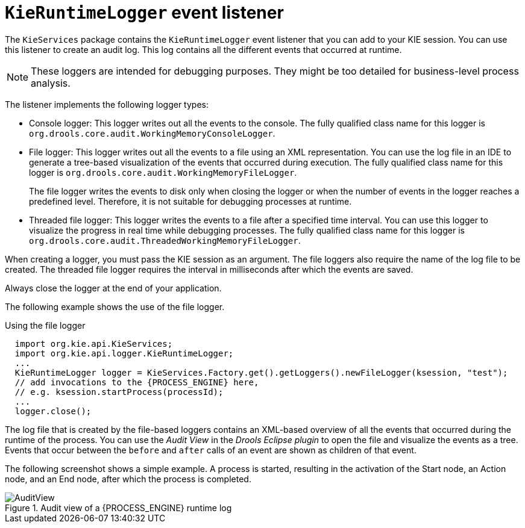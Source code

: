 [id='runtime-logger-listener-con_{context}']
= `KieRuntimeLogger` event listener

The `KieServices` package contains the `KieRuntimeLogger` event listener that you can add to your KIE session. You can use this listener  to create an audit log. This log contains all the different events that occurred at runtime.

[NOTE]
====
These loggers are intended for debugging purposes. They might be too detailed for business-level process analysis. 
====

The listener implements the following logger types:

* Console logger: This logger writes out all the events to the console. The fully qualified class name for this logger is `org.drools.core.audit.WorkingMemoryConsoleLogger`.
* File logger: This logger writes out all the events to a file using an XML representation. You can use the log file in an IDE to generate a tree-based visualization of the events that occurred during execution. The fully qualified class name for this logger is `org.drools.core.audit.WorkingMemoryFileLogger`.
+
The file logger writes the events to disk only when closing the logger or when the number of events in the logger reaches a predefined level. Therefore, it is not suitable for debugging processes at runtime.
* Threaded file logger: This logger writes the events to a file after a specified time interval. You can use this logger to visualize the progress in real time while debugging processes. The fully qualified class name for this logger is `org.drools.core.audit.ThreadedWorkingMemoryFileLogger`.

When creating a logger, you must pass the KIE session as an argument. The file loggers also require the name of the log file to be created. The threaded file logger requires the interval in milliseconds after which the events are saved.

Always close the logger at the end of your application.

The following example shows the use of the file logger.

.Using the file logger
[source,java,subs="attributes+"]
----

  import org.kie.api.KieServices;
  import org.kie.api.logger.KieRuntimeLogger;
  ...
  KieRuntimeLogger logger = KieServices.Factory.get().getLoggers().newFileLogger(ksession, "test");
  // add invocations to the {PROCESS_ENGINE} here,
  // e.g. ksession.startProcess(processId);
  ...
  logger.close();
----

The log file that is created by the file-based loggers contains an XML-based overview of all the events that occurred during the runtime of the process. You can use the _Audit View_ in the _Drools Eclipse plugin_ to open the file and visualize the events as a tree. Events that occur between the `before` and `after` calls of an event are shown as children of that event.

The following screenshot shows a simple example. A process is started, resulting in the activation of the Start node, an Action node, and an End node, after which the process is completed.

.Audit view of a {PROCESS_ENGINE} runtime log
image::CoreEngine/AuditView.png[]

